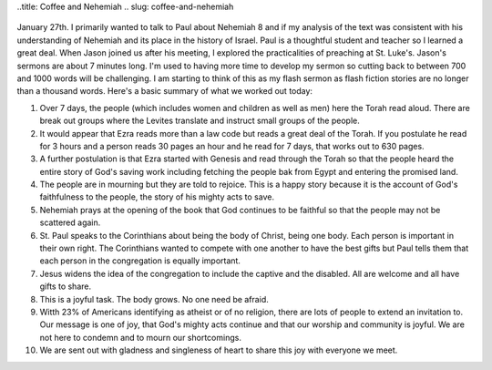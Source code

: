 ..title: Coffee and Nehemiah
.. slug: coffee-and-nehemiah
   .. date: 2019-01-10

      I sat down today with Paul and later Jason to discuss my texts for
January 27th. I primarily wanted to talk to Paul about Nehemiah 8 and if
my analysis of the text was consistent with his understanding of
Nehemiah and its place in the history of Israel. Paul is a thoughtful
student and teacher so I learned a great deal. When Jason joined us
after his meeting, I explored the practicalities of preaching at St.
Luke's. Jason's sermons are about 7 minutes long. I'm used to having
more time to develop my sermon so cutting back to between 700 and 1000
words will be challenging. I am starting to think of this as my flash
sermon as flash fiction stories are no longer than a thousand words.
Here's a basic summary of what we worked out today:

#. Over 7 days, the people (which includes women and children as well as
   men) here the Torah read aloud. There are break out groups where the
   Levites translate and instruct small groups of the people.

#. It would appear that Ezra reads more than a law code but reads a
   great deal of the Torah. If you postulate he read for 3 hours and a
   person reads 30 pages an hour and he read for 7 days, that works out
   to 630 pages.

#. A further postulation is that Ezra started with Genesis and read
   through the Torah so that the people heard the entire story of God's
   saving work including fetching the people bak from Egypt and entering
   the promised land.

#. The people are in mourning but they are told to rejoice. This is a
   happy story because it is the account of God's faithfulness to the
   people, the story of his mighty acts to save.

#. Nehemiah prays at the opening of the book that God continues to be
   faithful so that the people may not be scattered again.

#. St. Paul speaks to the Corinthians about being the body of Christ,
   being one body. Each person is important in their own right. The
   Corinthians wanted to compete with one another to have the best gifts
   but Paul tells them that each person in the congregation is equally
   important.

#. Jesus widens the idea of the congregation to include the captive and
   the disabled. All are welcome and all have gifts to share.

#. This is a joyful task. The body grows. No one need be afraid.

#. Witth 23% of Americans identifying as atheist or of no religion,
   there are lots of people to extend an invitation to. Our message is
   one of joy, that God's mighty acts continue and that our worship and
   community is joyful. We are not here to condemn and to mourn our
   shortcomings.

#. We are sent out with gladness and singleness of heart to share this
   joy with everyone we meet.
